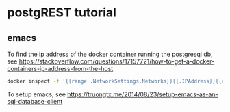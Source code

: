 * postgREST tutorial

** emacs 

To find the ip address of the docker container running the postgresql db, see
https://stackoverflow.com/questions/17157721/how-to-get-a-docker-containers-ip-address-from-the-host

#+BEGIN_SRC bash
docker inspect -f '{{range .NetworkSettings.Networks}}{{.IPAddress}}{{end}}' container_name_or_id
#+END_SRC


To setup emacs, see https://truongtx.me/2014/08/23/setup-emacs-as-an-sql-database-client



